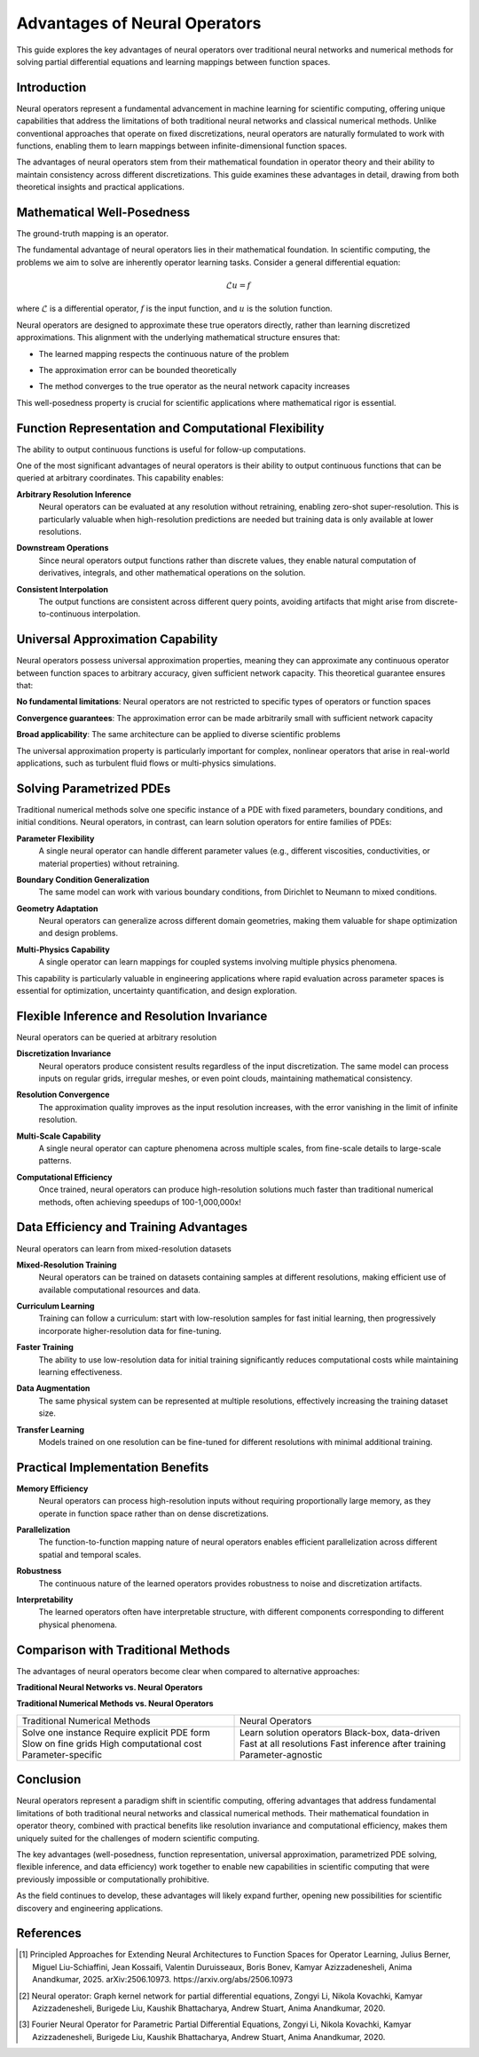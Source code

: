.. _neural_op_advantages:

===============================
Advantages of Neural Operators
===============================

This guide explores the key advantages of neural operators over traditional 
neural networks and numerical methods for solving partial differential equations 
and learning mappings between function spaces.

Introduction
============

Neural operators represent a fundamental advancement in machine learning for 
scientific computing, offering unique capabilities that address the limitations 
of both traditional neural networks and classical numerical methods. 
Unlike conventional approaches that operate on fixed discretizations, 
neural operators are naturally formulated to work with functions, 
enabling them to learn mappings between infinite-dimensional function spaces.

The advantages of neural operators stem from their mathematical foundation in 
operator theory and their ability to maintain consistency across different discretizations. 
This guide examines these advantages in detail, drawing from both theoretical insights 
and practical applications.

.. raw:: html

   <div style="margin-top: 3em;"></div>

Mathematical Well-Posedness
===========================

The ground-truth mapping is an operator.

The fundamental advantage of neural operators lies in their mathematical foundation. 
In scientific computing, the problems we aim to solve are inherently operator learning tasks. 
Consider a general differential equation:

.. math::
    \mathcal{L}u = f

where :math:`\mathcal{L}` is a differential operator, :math:`f` is the input function, 
and :math:`u` is the solution function. 

Neural operators are designed to approximate these true operators directly, 
rather than learning discretized approximations. 
This alignment with the underlying mathematical structure ensures that:

- The learned mapping respects the continuous nature of the problem

.. raw:: html

   <div style="margin-top: 1em;"></div>

- The approximation error can be bounded theoretically

.. raw:: html

   <div style="margin-top: 1em;"></div>

- The method converges to the true operator as the neural network capacity increases

This well-posedness property is crucial for scientific applications where 
mathematical rigor is essential.

.. raw:: html

   <div style="margin-top: 3em;"></div>

Function Representation and Computational Flexibility
====================================================

The ability to output continuous functions is useful for follow-up computations.

One of the most significant advantages of neural operators is their ability 
to output continuous functions that can be queried at arbitrary coordinates. 
This capability enables:

**Arbitrary Resolution Inference**
    Neural operators can be evaluated at any resolution without retraining, 
    enabling zero-shot super-resolution. This is particularly valuable when 
    high-resolution predictions are needed but training data is only available at 
    lower resolutions.

.. raw:: html

   <div style="margin-top: 2em;"></div>

**Downstream Operations**
    Since neural operators output functions rather than discrete values, 
    they enable natural computation of derivatives, integrals, and other mathematical 
    operations on the solution.

.. raw:: html

   <div style="margin-top: 2em;"></div>

**Consistent Interpolation**
    The output functions are consistent across different query points, 
    avoiding artifacts that might arise from discrete-to-continuous interpolation.



.. raw:: html

   <div style="margin-top: 3em;"></div>

Universal Approximation Capability
===================================

Neural operators possess universal approximation properties, meaning they can 
approximate any continuous operator between function spaces to arbitrary accuracy, 
given sufficient network capacity. This theoretical guarantee ensures that:

**No fundamental limitations**: Neural operators are not restricted to specific 
types of operators or function spaces

.. raw:: html

   <div style="margin-top: 2em;"></div>

**Convergence guarantees**: The approximation error can be made arbitrarily 
small with sufficient network capacity

.. raw:: html

   <div style="margin-top: 2em;"></div>

**Broad applicability**: The same architecture can be applied to diverse 
scientific problems

The universal approximation property is particularly important for complex, 
nonlinear operators that arise in real-world applications, such as turbulent 
fluid flows or multi-physics simulations.

.. raw:: html

   <div style="margin-top: 3em;"></div>

Solving Parametrized PDEs
=========================

Traditional numerical methods solve one specific instance of a PDE with fixed parameters, 
boundary conditions, and initial conditions. Neural operators, in contrast, 
can learn solution operators for entire families of PDEs:

**Parameter Flexibility**
    A single neural operator can handle different parameter values 
    (e.g., different viscosities, conductivities, or material properties) without retraining.

.. raw:: html

   <div style="margin-top: 2em;"></div>

**Boundary Condition Generalization**
    The same model can work with various boundary conditions, from Dirichlet to Neumann 
    to mixed conditions.

.. raw:: html

   <div style="margin-top: 2em;"></div>

**Geometry Adaptation**
    Neural operators can generalize across different domain geometries, 
    making them valuable for shape optimization and design problems.

.. raw:: html

   <div style="margin-top: 2em;"></div>

**Multi-Physics Capability**
    A single operator can learn mappings for coupled systems involving multiple 
    physics phenomena.

This capability is particularly valuable in engineering applications where rapid 
evaluation across parameter spaces is essential for optimization, uncertainty 
quantification, and design exploration.

.. raw:: html

   <div style="margin-top: 3em;"></div>

Flexible Inference and Resolution Invariance
============================================

Neural operators can be queried at arbitrary resolution

**Discretization Invariance**
    Neural operators produce consistent results regardless of the input discretization. 
    The same model can process inputs on regular grids, irregular meshes, or even 
    point clouds, maintaining mathematical consistency.

.. raw:: html

   <div style="margin-top: 2em;"></div>

**Resolution Convergence**
    The approximation quality improves as the input resolution increases, with the 
    error vanishing in the limit of infinite resolution.

.. raw:: html

   <div style="margin-top: 2em;"></div>

**Multi-Scale Capability**
    A single neural operator can capture phenomena across multiple scales, 
    from fine-scale details to large-scale patterns.

.. raw:: html

   <div style="margin-top: 2em;"></div>

**Computational Efficiency**
    Once trained, neural operators can produce high-resolution solutions much 
    faster than traditional numerical methods, often achieving speedups of 100-1,000,000x!


.. raw:: html

   <div style="margin-top: 3em;"></div>

Data Efficiency and Training Advantages
=======================================

Neural operators can learn from mixed-resolution datasets

**Mixed-Resolution Training**
    Neural operators can be trained on datasets containing samples at different resolutions, 
    making efficient use of available computational resources and data.

.. raw:: html

   <div style="margin-top: 2em;"></div>

**Curriculum Learning**
    Training can follow a curriculum: start with low-resolution samples for fast 
    initial learning, then progressively incorporate higher-resolution data for fine-tuning.

.. raw:: html

   <div style="margin-top: 2em;"></div>

**Faster Training**
    The ability to use low-resolution data for initial training significantly 
    reduces computational costs while maintaining learning effectiveness.

.. raw:: html

   <div style="margin-top: 2em;"></div>

**Data Augmentation**
    The same physical system can be represented at multiple resolutions, 
    effectively increasing the training dataset size.

.. raw:: html

   <div style="margin-top: 2em;"></div>

**Transfer Learning**
    Models trained on one resolution can be fine-tuned for different resolutions 
    with minimal additional training.

.. raw:: html

   <div style="margin-top: 3em;"></div>

Practical Implementation Benefits
=================================

**Memory Efficiency**
    Neural operators can process high-resolution inputs without requiring 
    proportionally large memory, as they operate in function space rather than on dense 
    discretizations.

.. raw:: html

   <div style="margin-top: 2em;"></div>

**Parallelization**
    The function-to-function mapping nature of neural operators enables efficient 
    parallelization across different spatial and temporal scales.

.. raw:: html

   <div style="margin-top: 2em;"></div>

**Robustness**
    The continuous nature of the learned operators provides robustness to noise and 
    discretization artifacts.

.. raw:: html

   <div style="margin-top: 2em;"></div>

**Interpretability**
    The learned operators often have interpretable structure, with different components 
    corresponding to different physical phenomena.

.. raw:: html

   <div style="margin-top: 3em;"></div>

Comparison with Traditional Methods
===================================

The advantages of neural operators become clear when compared to alternative approaches:

**Traditional Neural Networks vs. Neural Operators**

+-------------------------------+-------------------------------+
| Traditional Neural Networks   | Neural Operators              |
+-------------------------------+-------------------------------+
| Fixed discretization          | Resolution-invariant          |
| Vector-to-vector mapping      | Function-to-function mapping  |
| Limited generalization        | Universal approximation       |
| Resolution-dependent training | Mixed-resolution training     |
| Discrete outputs              | Continuous function outputs   |
| Single problem instance       | Parametrized family of problems|
+-------------------------------+-------------------------------+

**Traditional Numerical Methods vs. Neural Operators**

+-------------------------------+-------------------------------+
| Traditional Numerical Methods | Neural Operators              |
+-------------------------------+-------------------------------+
| Solve one instance            | Learn solution operators      |
| Require explicit PDE form     | Black-box, data-driven        |
| Slow on fine grids            | Fast at all resolutions       |
| High computational cost       | Fast inference after training |
| Parameter-specific            | Parameter-agnostic            |
+-------------------------------+-------------------------------+


.. raw:: html

   <div style="margin-top: 3em;"></div>


Conclusion
==========

Neural operators represent a paradigm shift in scientific computing, offering advantages 
that address fundamental limitations of both traditional neural networks and classical 
numerical methods. Their mathematical foundation in operator theory, combined with 
practical benefits like resolution invariance and computational efficiency, 
makes them uniquely suited for the challenges of modern scientific computing.

The key advantages (well-posedness, function representation, universal approximation, 
parametrized PDE solving, flexible inference, and data efficiency) work together to 
enable new capabilities in scientific computing that were previously impossible or 
computationally prohibitive.

As the field continues to develop, these advantages will likely expand further,
opening new possibilities for scientific discovery and engineering applications.

.. raw:: html

   <div style="margin-top: 3em;"></div>

References
==========

.. [1] Principled Approaches for Extending Neural Architectures to Function Spaces for Operator Learning,
       Julius Berner, Miguel Liu-Schiaffini, Jean Kossaifi, Valentin Duruisseaux, 
       Boris Bonev, Kamyar Azizzadenesheli, Anima Anandkumar, 2025.
       arXiv:2506.10973. https://arxiv.org/abs/2506.10973

.. raw:: html

   <div style="margin-top: 1em;"></div>

.. [2] Neural operator: Graph kernel network for partial differential equations,
       Zongyi Li, Nikola Kovachki, Kamyar Azizzadenesheli, Burigede Liu, 
       Kaushik Bhattacharya, Andrew Stuart, Anima Anandkumar, 2020.

.. raw:: html

   <div style="margin-top: 1em;"></div>

.. [3] Fourier Neural Operator for Parametric Partial Differential Equations,
       Zongyi Li, Nikola Kovachki, Kamyar Azizzadenesheli, Burigede Liu, 
       Kaushik Bhattacharya, Andrew Stuart, Anima Anandkumar, 2020.

